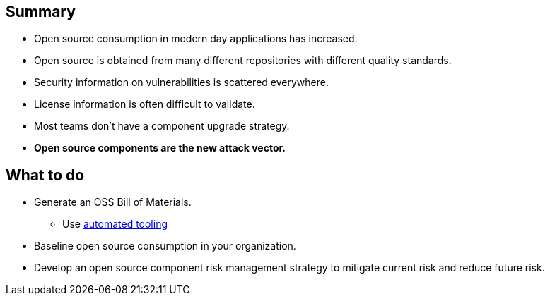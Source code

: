 == Summary

* Open source consumption in modern day applications has increased.
* Open source is obtained from many different repositories with different quality standards.
* Security information on vulnerabilities is scattered everywhere.
* License information is often difficult to validate.
* Most teams don't have a component upgrade strategy.
* *Open source components are the new attack vector.*

== What to do
* Generate an OSS Bill of Materials.
** Use http://lmgtfy.com/?q=OSS+bill+of+materials[automated tooling]
* Baseline open source consumption in your organization.
* Develop an open source component risk management strategy to mitigate current risk and reduce future risk.


